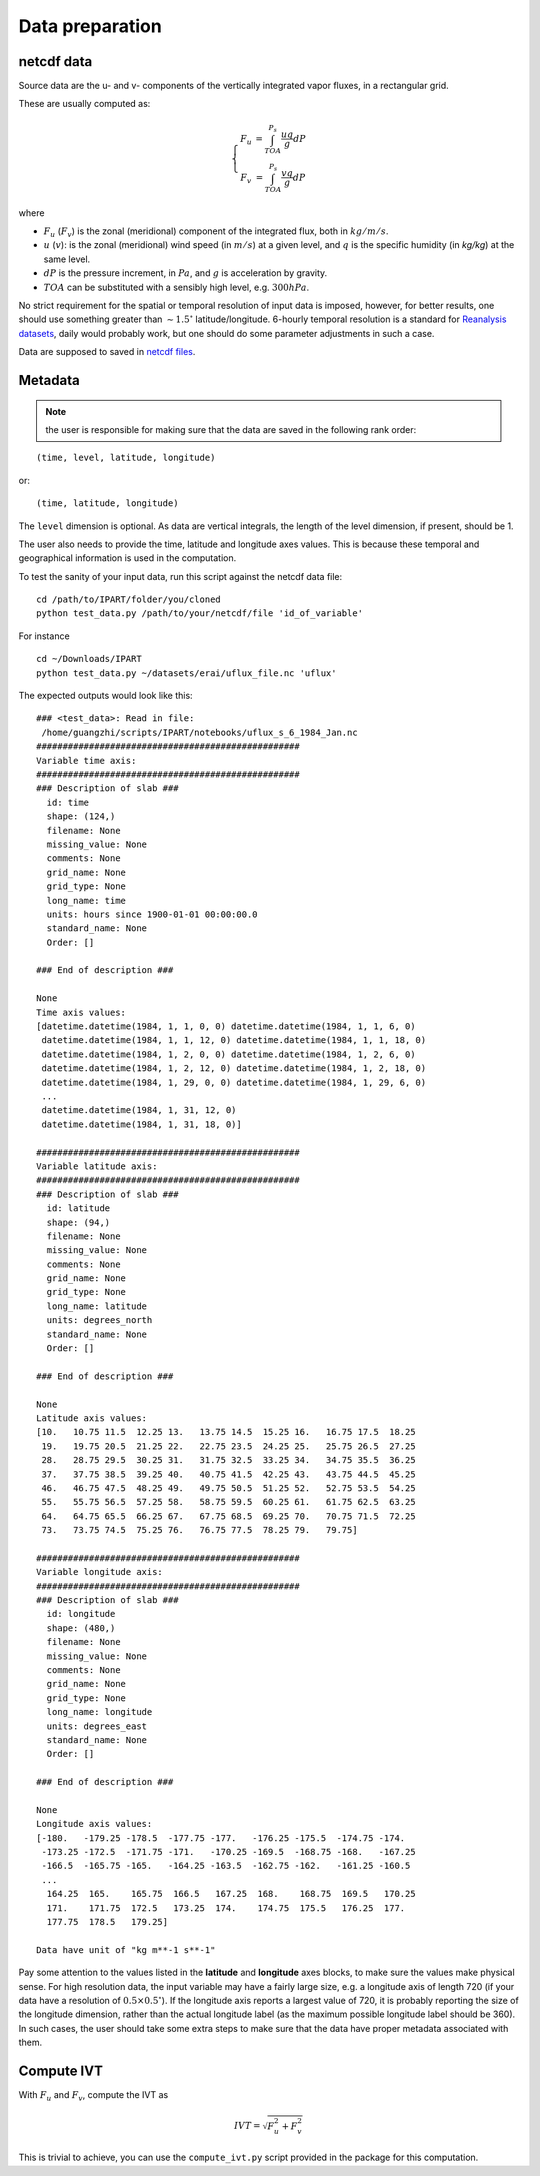 Data preparation
================

netcdf data
###########

Source data are the u- and v- components of the vertically integrated vapor fluxes, in a rectangular
grid.

These are usually computed as:

.. math::

    \left\{\begin{matrix}
    F_u & = \int_{TOA}^{P_s} \frac{u q }{g} dP \\
    F_v & = \int_{TOA}^{P_s} \frac{v q }{g} dP
    \end{matrix}\right.

where

* :math:`F_u` (:math:`F_v`) is the zonal (meridional) component of the integrated flux, both
  in :math:`kg/m/s`.
* :math:`u` (:math:`v`): is the zonal (meridional) wind speed (in :math:`m/s`) at a given level, and
  :math:`q` is the specific humidity (in `kg/kg`) at the same level.
* :math:`dP` is the pressure increment, in :math:`Pa`, and :math:`g` is acceleration by gravity.
* :math:`TOA` can be substituted with a sensibly high level, e.g. :math:`300 hPa`.

No strict requirement for the spatial or temporal resolution of input data is imposed, however, for
better results, one should use something greater than :math:`\sim 1.5 ^{\circ}` latitude/longitude.
6-hourly temporal resolution is a standard for `Reanalysis
datasets <https://www.esrl.noaa.gov/psd/data/gridded/reanalysis/>`_, daily would probably work, but
one should do some parameter adjustments in such a case.

Data are supposed to saved in `netcdf files <https://www.unidata.ucar.edu/software/netcdf/docs/index.html>`_.

.. _metadata:

Metadata
########


.. note:: the user is responsible for making sure that the data are saved in the following rank order:

::

    (time, level, latitude, longitude)

or::

    (time, latitude, longitude)

The ``level`` dimension is optional. As data are vertical integrals, the length
of the level dimension, if present, should be 1.

The user also needs to provide the time, latitude and longitude axes values.
This is because these temporal and geographical information is used in the computation.

To test the sanity of your input data, run this script against the netcdf data file:
::

    cd /path/to/IPART/folder/you/cloned
    python test_data.py /path/to/your/netcdf/file 'id_of_variable'

For instance

::

    cd ~/Downloads/IPART
    python test_data.py ~/datasets/erai/uflux_file.nc 'uflux'

The expected outputs would look like this:

::

        ### <test_data>: Read in file:
         /home/guangzhi/scripts/IPART/notebooks/uflux_s_6_1984_Jan.nc
        ##################################################
        Variable time axis:
        ##################################################
        ### Description of slab ###
          id: time
          shape: (124,)
          filename: None
          missing_value: None
          comments: None
          grid_name: None
          grid_type: None
          long_name: time
          units: hours since 1900-01-01 00:00:00.0
          standard_name: None
          Order: []

        ### End of description ###

        None
        Time axis values:
        [datetime.datetime(1984, 1, 1, 0, 0) datetime.datetime(1984, 1, 1, 6, 0)
         datetime.datetime(1984, 1, 1, 12, 0) datetime.datetime(1984, 1, 1, 18, 0)
         datetime.datetime(1984, 1, 2, 0, 0) datetime.datetime(1984, 1, 2, 6, 0)
         datetime.datetime(1984, 1, 2, 12, 0) datetime.datetime(1984, 1, 2, 18, 0)
         datetime.datetime(1984, 1, 29, 0, 0) datetime.datetime(1984, 1, 29, 6, 0)
         ...
         datetime.datetime(1984, 1, 31, 12, 0)
         datetime.datetime(1984, 1, 31, 18, 0)]

        ##################################################
        Variable latitude axis:
        ##################################################
        ### Description of slab ###
          id: latitude
          shape: (94,)
          filename: None
          missing_value: None
          comments: None
          grid_name: None
          grid_type: None
          long_name: latitude
          units: degrees_north
          standard_name: None
          Order: []

        ### End of description ###

        None
        Latitude axis values:
        [10.   10.75 11.5  12.25 13.   13.75 14.5  15.25 16.   16.75 17.5  18.25
         19.   19.75 20.5  21.25 22.   22.75 23.5  24.25 25.   25.75 26.5  27.25
         28.   28.75 29.5  30.25 31.   31.75 32.5  33.25 34.   34.75 35.5  36.25
         37.   37.75 38.5  39.25 40.   40.75 41.5  42.25 43.   43.75 44.5  45.25
         46.   46.75 47.5  48.25 49.   49.75 50.5  51.25 52.   52.75 53.5  54.25
         55.   55.75 56.5  57.25 58.   58.75 59.5  60.25 61.   61.75 62.5  63.25
         64.   64.75 65.5  66.25 67.   67.75 68.5  69.25 70.   70.75 71.5  72.25
         73.   73.75 74.5  75.25 76.   76.75 77.5  78.25 79.   79.75]

        ##################################################
        Variable longitude axis:
        ##################################################
        ### Description of slab ###
          id: longitude
          shape: (480,)
          filename: None
          missing_value: None
          comments: None
          grid_name: None
          grid_type: None
          long_name: longitude
          units: degrees_east
          standard_name: None
          Order: []

        ### End of description ###

        None
        Longitude axis values:
        [-180.   -179.25 -178.5  -177.75 -177.   -176.25 -175.5  -174.75 -174.
         -173.25 -172.5  -171.75 -171.   -170.25 -169.5  -168.75 -168.   -167.25
         -166.5  -165.75 -165.   -164.25 -163.5  -162.75 -162.   -161.25 -160.5
         ...
          164.25  165.    165.75  166.5   167.25  168.    168.75  169.5   170.25
          171.    171.75  172.5   173.25  174.    174.75  175.5   176.25  177.
          177.75  178.5   179.25]

        Data have unit of "kg m**-1 s**-1"


Pay some attention to the values listed in the **latitude** and **longitude**
axes blocks, to make sure the values make physical sense. For high resolution
data, the input variable may have a fairly large size, e.g. a longitude axis of
length 720 (if your data have a resolution of :math:`0.5 \times 0.5 ^{\circ}`).
If the longitude axis reports a largest value of 720, it is probably reporting
the size of the longitude dimension, rather than the actual longitude label (as
the maximum possible longitude label should be 360). In such cases, the user
should take some extra steps to make sure that the data have proper metadata
associated with them.



.. _get_ivt:

Compute IVT
###########


With :math:`F_u` and :math:`F_v`, compute the IVT as

.. math::
    IVT = \sqrt{F_u^2 + F_v^2}


This is trivial to achieve, you can use the ``compute_ivt.py`` script provided
in the package for this computation.


